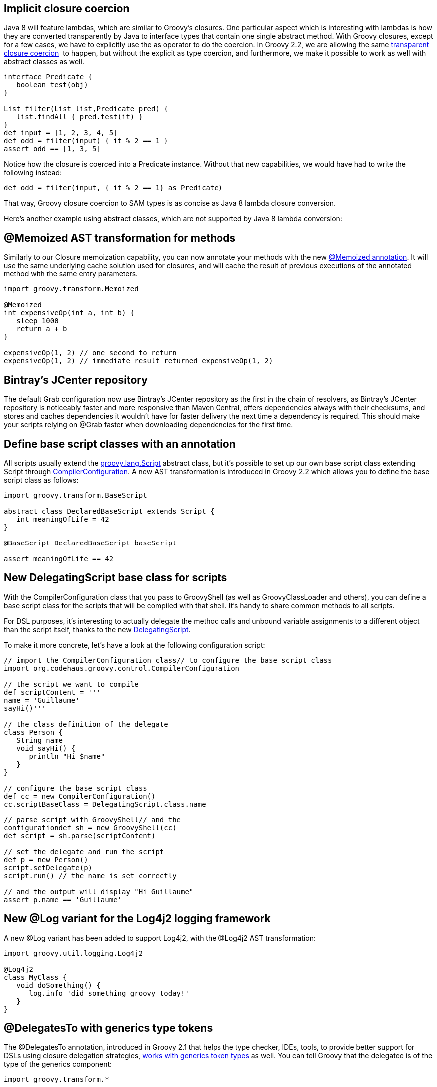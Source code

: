 [[Groovy2.2releasenotes-Implicitclosurecoercion]]
== Implicit closure coercion

Java 8 will feature lambdas, which are similar to Groovy’s closures. One
particular aspect which is interesting with lambdas is how they are
converted transparently by Java to interface types that contain one
single abstract method. With Groovy closures, except for a few cases, we
have to explicitly use the as operator to do the coercion. In Groovy
2.2, we are allowing the
same link:http://docs.groovy-lang.org/latest/html/documentation/core-semantics.html#closure-coercion[transparent closure coercion] 
to happen, but without the explicit as type coercion,
and furthermore, we make it possible to work as well with abstract
classes as well.


[source,groovy]
----
interface Predicate {
   boolean test(obj)
} 

List filter(List list,Predicate pred) {
   list.findAll { pred.test(it) }
} 
def input = [1, 2, 3, 4, 5] 
def odd = filter(input) { it % 2 == 1 }
assert odd == [1, 3, 5]
----


Notice how the closure is coerced into a Predicate instance. Without
that new capabilities, we would have had to write the following instead:

[source,groovy]
----
def odd = filter(input, { it % 2 == 1} as Predicate)
----


That way, Groovy closure coercion to SAM types is as concise as Java 8
lambda closure conversion.

Here’s another example using abstract classes, which are not supported
by Java 8 lambda conversion:

[[Groovy2.2releasenotes-MemoizedASTtransformationformethods]]
== @Memoized AST transformation for methods

Similarly to our Closure memoization capability, you can now annotate
your methods with the
new link:https://issues.apache.org/jira/browse/GROOVY-4993[@Memoized annotation].
It will use the same underlying cache solution used for closures, and
will cache the result of previous executions of the annotated method
with the same entry parameters.

[source,groovy]
----
import groovy.transform.Memoized 

@Memoized
int expensiveOp(int a, int b) {
   sleep 1000    
   return a + b
}

expensiveOp(1, 2) // one second to return
expensiveOp(1, 2) // immediate result returned expensiveOp(1, 2)
----


[[Groovy2.2releasenotes-Bintray]]
== Bintray’s JCenter repository 

The default Grab configuration now use Bintray’s JCenter repository as
the first in the chain of resolvers, as Bintray’s JCenter repository is
noticeably faster and more responsive than Maven Central, offers
dependencies always with their checksums, and stores and caches
dependencies it wouldn’t have for faster delivery the next time a
dependency is required. This should make your scripts relying on @Grab
faster when downloading dependencies for the first time.

[[Groovy2.2releasenotes-Definebasescriptclasseswithanannotation]]
== Define base script classes with an annotation

All scripts usually extend
the link:http://docs.groovy-lang.org/latest/html/api/groovy/lang/Script.html[groovy.lang.Script] abstract
class, but it’s possible to set up our own base script class extending
Script
through link:http://docs.groovy-lang.org/latest/html/api/org/codehaus/groovy/control/CompilerConfiguration.html[CompilerConfiguration].
A new AST transformation is introduced in Groovy 2.2 which allows you to
define the base script class as follows:

[source,groovy]
----
import groovy.transform.BaseScript 

abstract class DeclaredBaseScript extends Script {
   int meaningOfLife = 42
}

@BaseScript DeclaredBaseScript baseScript 

assert meaningOfLife == 42
----

[[Groovy2.2releasenotes-NewDelegatingScriptbaseclassforscripts]]
== New DelegatingScript base class for scripts

With the CompilerConfiguration class that you pass to GroovyShell (as
well as GroovyClassLoader and others), you can define a base script
class for the scripts that will be compiled with that shell. It’s handy
to share common methods to all scripts.

For DSL purposes, it’s interesting to actually delegate the method calls
and unbound variable assignments to a different object than the script
itself, thanks to the
new link:https://issues.apache.org/jira/browse/GROOVY-6076[DelegatingScript].

To make it more concrete, let’s have a look at the following
configuration script:

[source,groovy]
----
// import the CompilerConfiguration class// to configure the base script class
import org.codehaus.groovy.control.CompilerConfiguration 

// the script we want to compile
def scriptContent = '''
name = 'Guillaume'
sayHi()'''

// the class definition of the delegate
class Person {
   String name
   void sayHi() {
      println "Hi $name"
   }
} 

// configure the base script class
def cc = new CompilerConfiguration()
cc.scriptBaseClass = DelegatingScript.class.name 

// parse script with GroovyShell// and the
configurationdef sh = new GroovyShell(cc)
def script = sh.parse(scriptContent) 

// set the delegate and run the script
def p = new Person()
script.setDelegate(p)
script.run() // the name is set correctly

// and the output will display "Hi Guillaume"
assert p.name == 'Guillaume'
----

[[Groovy2.2releasenotes-NewLogvariantfortheLog4j2loggingframework]]
== New @Log variant for the Log4j2 logging framework

A new @Log variant has been added to support Log4j2, with the @Log4j2
AST transformation:

[source,groovy]
----
import groovy.util.logging.Log4j2

@Log4j2
class MyClass {
   void doSomething() {
      log.info 'did something groovy today!'
   }
}
----

[[Groovy2.2releasenotes-DelegatesTowithgenericstypetokens]]
== @DelegatesTo with generics type tokens

The @DelegatesTo annotation, introduced in Groovy 2.1 that helps the
type checker, IDEs, tools, to provide better support for DSLs using
closure delegation
strategies, link:https://issues.apache.org/jira/browse/GROOVY-6134[works with generics token types] as well.
You can tell Groovy that the delegatee is
of the type of the generics component:

[source,groovy]
----
import groovy.transform.*

@InheritConstructors
class MyList extends LinkedList<String> {} 

public <T> Object map(
    @DelegatesTo.Target List<T> target,
    @DelegatesTo(genericTypeIndex = 0) Closure arg) {
    arg.delegate = target.join('')
    arg()
}

@TypeChecked
def test() {
   map(new MyList([’f', `o', `o'])) {
      assert toUpperCase() == 'FOO'
   }
} 
----

Note the genericTypeIndex attribute of @DelegatesTo that points at the
index of the generic component. Unfortunately, as the generic
placeholders are not kept at the bytecode level, it’s impossible to just
reference T, and we had to use an index to point at the right type.

[[Groovy2.2releasenotes-Precompiledtypecheckingextensions]]
== Precompiled type checking extensions

The static type checking extensions introduced in Groovy 2.1 were
working solely with non-compiled scripts. But with this beta, you can
also specify a fully-qualified name of
the link:https://issues.apache.org/jira/browse/GROOVY-6043[precompiled class implementing your extension]:

[source,groovy]
----
@TypeChecked(extensions = 'com.enterprise.MyDslExtension') 
----

Type checking extensions now also support two more
events: link:https://issues.apache.org/jira/browse/GROOVY-6039[ambiguousMethods] and link:https://issues.apache.org/jira/browse/GROOVY-6044[incompatibleReturnType]. 

[[Groovy2.2releasenotes-Groovyshenhancements]]
== Groovysh enhancements

Groovysh has been expanded with various enhancements:

* support for link:https://issues.apache.org/jira/browse/GROOVY-6073[code completion] in various places, like imports, package names, class names,
variable names, parameter names, keywords, etc.
* a link:https://issues.apache.org/jira/browse/GROOVY-6150[doc command] allows you
to open the relevant JavaDoc and Groovy GDK web pages to have more
information for a given class, for example try in Groovysh: +
----
doc java.util.List
----

* you can link:https://issues.apache.org/jira/browse/GROOVY-6145[complete file names] inside strings, particularly handy for your scripting tasks where
you want to open a file with `new File('data.|')` (where the pipe
character is the position of your cursor), and then hit the TAB key to
have the completion of the file name

[[Groovy2.2releasenotes-OSGimanifestsfortheindyjar]]
== OSGi manifests for the `invokedynamic` JARs

If you’re using Groovy in the context of an OSGi container, the Groovy
JARs contained the right OSGi metadata information in its manifest.
However, it wasn’t the case for the `invokedynamic` JARs, as the
underlying library used by the Gradle OSGi plugin wasn’t supporting JDK
7 bytecode. Fortunately, this deficiency has been fixed, the Gradle OSGi
plugin updated, and we’re now able to have our `indy` JARs work fine
under OSGi has well.